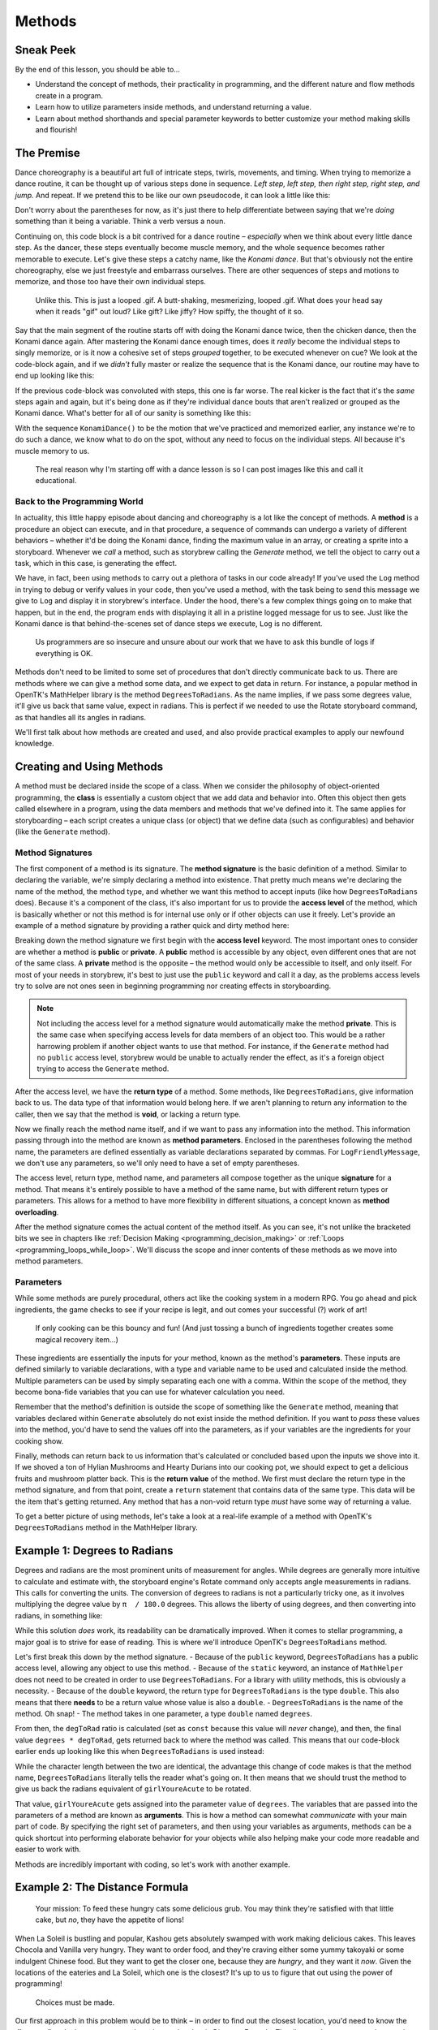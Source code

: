 =======
Methods
=======

Sneak Peek
==========
By the end of this lesson, you should be able to...

- Understand the concept of methods, their practicality in programming, and the different nature and flow methods create in a program.
- Learn how to utilize parameters inside methods, and understand returning a value.
- Learn about method shorthands and special parameter keywords to better customize your method making skills and flourish!

The Premise
===========
Dance choreography is a beautiful art full of intricate steps, twirls, movements, and timing. When trying to memorize a dance routine, it can be thought up of various steps done in sequence. *Left step, left step, then right step, right step, and jump.* And repeat. If we pretend this to be like our own pseudocode, it can look a little like this:

.. code-block:: csharp
  :linenos:

  StepUp();
  StepUp();
  StepDown();
  StepDown();
  StepLeft();
  StepRight();
  StepLeft();
  StepRight();
  Boogie();
  Acrobatics();
  StartAgain();

Don't worry about the parentheses for now, as it's just there to help differentiate between saying that we're *doing* something than it being a variable. Think a verb versus a noun.

Continuing on, this code block is a bit contrived for a dance routine – *especially* when we think about every little dance step. As the dancer, these steps eventually become muscle memory, and the whole sequence becomes rather memorable to execute. Let's give these steps a catchy name, like the *Konami dance*. But that's obviously not the entire choreography, else we just freestyle and embarrass ourselves. There are other sequences of steps and motions to memorize, and those too have their own individual steps.

.. figure:: img/methods/idols_dancing.gif
   :scale: 100%
   :alt: Idols from Love Live strutting their stuff.

   Unlike this. This is just a looped .gif. A butt-shaking, mesmerizing, looped .gif. What does your head say when it reads "gif" out loud? Like gift? Like jiffy? How spiffy, the thought of it so.

Say that the main segment of the routine starts off with doing the Konami dance twice, then the chicken dance, then the Konami dance again. After mastering the Konami dance enough times, does it *really* become the individual steps to singly memorize, or is it now a cohesive set of steps *grouped* together, to be executed whenever on cue? We look at the code-block again, and if we *didn't* fully master or realize the sequence that is the Konami dance, our routine may have to end up looking like this:

.. code-block:: csharp
  :linenos:

  StepUp();
  StepUp();
  StepDown();
  StepDown();
  StepLeft();
  StepRight();
  StepLeft();
  StepRight();
  Boogie();
  Acrobatics();
  StartAgain();

  StepUp();
  StepUp();
  StepDown();
  StepDown();
  StepLeft();
  StepRight();
  StepLeft();
  StepRight();
  Boogie();
  Acrobatics();
  StartAgain();

  ChickenDance();

  StepUp();
  StepUp();
  StepDown();
  StepDown();
  StepLeft();
  StepRight();
  StepLeft();
  StepRight();
  Boogie();
  Acrobatics();
  StartAgain();

If the previous code-block was convoluted with steps, this one is far worse. The real kicker is the fact that it's the *same* steps again and again, but it's being done as if they're individual dance bouts that aren't realized or grouped as the Konami dance. What's better for all of our sanity is something like this:

.. code-block:: csharp
  :linenos:

  KonamiDance();
  KonamiDance();
  ChickenDance();
  KonamiDance();

With the sequence ``KonamiDance()`` to be the motion that we've practiced and memorized earlier, any instance we're to do such a dance, we know what to do on the spot, without any need to focus on the individual steps. All because it's muscle memory to us.

.. figure:: img/methods/maki.gif
   :scale: 80%
   :alt: Nishikino Maki dancing.

   The real reason why I'm starting off with a dance lesson is so I can post images like this and call it educational.

Back to the Programming World
-----------------------------
In actuality, this little happy episode about dancing and choreography is a lot like the concept of methods. A **method** is a procedure an object can execute, and in that procedure, a sequence of commands can undergo a variety of different behaviors – whether it'd be doing the Konami dance, finding the maximum value in an array, or creating a sprite into a storyboard. Whenever we *call* a method, such as storybrew calling the *Generate* method, we tell the object to carry out a task, which in this case, is generating the effect.

We have, in fact, been using methods to carry out a plethora of tasks in our code already! If you've used the ``Log`` method in trying to debug or verify values in your code, then you've used a method, with the task being to send this message we give to ``Log`` and display it in storybrew's interface. Under the hood, there's a few complex things going on to make that happen, but in the end, the program ends with displaying it all in a pristine logged message for us to see. Just like the Konami dance is that behind-the-scenes set of dance steps we execute, ``Log`` is no different.

.. figure:: img/methods/logs.png
   :scale: 100%
   :alt: A bundle of logs.

   Us programmers are so insecure and unsure about our work that we have to ask this bundle of logs if everything is OK.

Methods don't need to be limited to some set of procedures that don't directly communicate back to us. There are methods where we can give a method some data, and we expect to get data in return. For instance, a popular method in OpenTK's MathHelper library is the method ``DegreesToRadians``. As the name implies, if we pass some degrees value, it'll give us back that same value, expect in radians. This is perfect if we needed to use the Rotate storyboard command, as that handles all its angles in radians.

We'll first talk about how methods are created and used, and also provide practical examples to apply our newfound knowledge.

Creating and Using Methods
==========================

A method must be declared inside the scope of a class. When we consider the philosophy of object-oriented programming, the **class** is essentially a custom object that we add data and behavior into. Often this object then gets called elsewhere in a program, using the data members and methods that we've defined into it. The same applies for storyboarding – each script creates a unique class (or object) that we define data (such as configurables) and behavior (like the ``Generate`` method).

Method Signatures
-----------------

The first component of a method is its signature. The **method signature** is the basic definition of a method. Similar to declaring the variable, we're simply declaring a method into existence. That pretty much means we're declaring the name of the method, the method type, and whether we want this method to accept inputs (like how ``DegreesToRadians`` does). Because it's a component of the class, it's also important for us to provide the **access level** of the method, which is basically whether or not this method is for internal use only or if other objects can use it freely. Let's provide an example of a method signature by providing a rather quick and dirty method here:

.. code-block:: csharp
  :linenos:

  public void LogFriendlyMessage()
  {
      Log("Hello! This is your daily friendly reminder to actually go outside for once.");
      Log("The sun is very concerned about your activity indoors and would like to see your beautiful face.")
      Log("... Just kidding. The sun just wants to burn that pasty skin to a pulp.");
  }

Breaking down the method signature we first begin with the **access level** keyword. The most important ones to consider are whether a method is **public** or **private**. A **public** method is accessible by any object, even different ones that are not of the same class. A **private** method is the opposite – the method would only be accessible to itself, and only itself. For most of your needs in storybrew, it's best to just use the ``public`` keyword and call it a day, as the problems access levels try to solve are not ones seen in beginning programming nor creating effects in storyboarding.

.. note:: Not including the access level for a method signature would automatically make the method **private**. This is the same case when specifying access levels for data members of an object too. This would be a rather harrowing problem if another object wants to use that method. For instance, if the ``Generate`` method had no ``public`` access level, storybrew would be unable to actually render the effect, as it's a foreign object trying to access the ``Generate`` method.

After the access level, we have the **return type** of a method. Some methods, like ``DegreesToRadians``, give information back to us. The data type of that information would belong here. If we aren't planning to return any information to the caller, then we say that the method is **void**, or lacking a return type.

Now we finally reach the method name itself, and if we want to pass any information into the method. This information passing through into the method are known as **method parameters**. Enclosed in the parentheses following the method name, the parameters are defined essentially as variable declarations separated by commas. For ``LogFriendlyMessage``, we don't use any parameters, so we'll only need to have a set of empty parentheses.

The access level, return type, method name, and parameters all compose together as the unique **signature** for a method. That means it's entirely possible to have a method of the same name, but with different return types or parameters. This allows for a method to have more flexibility in different situations, a concept known as **method overloading**.

After the method signature comes the actual content of the method itself. As you can see, it's not unlike the bracketed bits we see in chapters like :ref:`Decision Making <programming_decision_making>` or :ref:`Loops <programming_loops_while_loop>`. We'll discuss the scope and inner contents of these methods as we move into method parameters.

Parameters
----------
While some methods are purely procedural, others act like the cooking system in a modern RPG. You go ahead and pick ingredients, the game checks to see if your recipe is legit, and out comes your successful (?) work of art!

.. figure:: img/methods/cooking_with_link.gif
   :scale: 100%
   :alt: Link cooking in Breath of the Wild.

   If only cooking can be this bouncy and fun! (And just tossing a bunch of ingredients together creates some magical recovery item...)

These ingredients are essentially the inputs for your method, known as the method's **parameters**. These inputs are defined similarly to variable declarations, with a type and variable name to be used and calculated inside the method. Multiple parameters can be used by simply separating each one with a comma. Within the scope of the method, they become bona-fide variables that you can use for whatever calculation you need.

Remember that the method's definition is outside the scope of something like the ``Generate`` method, meaning that variables declared within ``Generate`` absolutely do not exist inside the method definition. If you want to *pass* these values into the method, you'd have to send the values off into the parameters, as if your variables are the ingredients for your cooking show.

Finally, methods can return back to us information that's calculated or concluded based upon the inputs we shove into it. If we shoved a ton of Hylian Mushrooms and Hearty Durians into our cooking pot, we should expect to get a delicious fruits and mushroom platter back. This is the **return value** of the method. We first must declare the return type in the method signature, and from that point, create a ``return`` statement that contains data of the same type. This data will be the item that's getting returned. Any method that has a non-void return type *must* have some way of returning a value.

To get a better picture of using methods, let's take a look at a real-life example of a method with OpenTK's ``DegreesToRadians`` method in the MathHelper library.

Example 1: Degrees to Radians
=============================
Degrees and radians are the most prominent units of measurement for angles. While degrees are generally more intuitive to calculate and estimate with, the storyboard engine's Rotate command only accepts angle measurements in radians. This calls for converting the units. The conversion of degrees to radians is not a particularly tricky one, as it involves multiplying the degree value by ``π  / 180.0`` degrees. This allows the liberty of using degrees, and then converting into radians, in something like:

.. code-block:: csharp
  :caption: Rotates a sprite from 0 to 45 degrees from 0ms to 10000ms.
  :linenos:

  // Assuming a sprite has already been declared prior
  int girlYoureAcute = 45;
  sprite.Rotate(0, 10000, 0, girlYoureAcute * (Math.PI / 180.0));

While this solution *does* work, its readability can be dramatically improved. When it comes to stellar programming, a major goal is to strive for ease of reading. This is where we'll introduce OpenTK's ``DegreesToRadians`` method.

.. code-block:: csharp
  :linenos:
  :caption: For a full source, refer to viewing ``opentk/blob/master/Source/OpenTK/Math/MathHelper.cs`` at the `official repo <https://github.com/mono/opentk/blob/master/Source/OpenTK/Math/MathHelper.cs#L244>`_ .
  :lineno-start: 244

  public static double DegreesToRadians(double degrees)
  {
      const double degToRad = System.Math.PI / 180.0;
      return degrees * degToRad;
  }

Let's first break this down by the method signature.
- Because of the ``public`` keyword, ``DegreesToRadians`` has a public access level, allowing any object to use this method.
- Because of the ``static`` keyword, an instance of ``MathHelper`` does not need to be created in order to use ``DegreesToRadians``. For a library with utility methods, this is obviously a necessity.
- Because of the ``double`` keyword, the return type for ``DegreesToRadians`` is the type ``double``. This also means that there **needs** to be a return value whose value is also a ``double``.
- ``DegreesToRadians`` is the name of the method. Oh snap!
- The method takes in one parameter, a type ``double`` named ``degrees``.

From then, the ``degToRad`` ratio is calculated (set as ``const`` because this value will *never* change), and then, the final value ``degrees * degToRad``, gets returned back to where the method was called. This means that our code-block earlier ends up looking like this when ``DegreesToRadians`` is used instead:

.. code-block:: csharp
  :caption: Rotates a sprite from 0 to 45 degrees from 0ms to 10000ms.
  :linenos:

  // Assuming a sprite has already been declared prior
  int girlYoureAcute = 45;
  sprite.Rotate(0, 10000, 0, MathHelper.DegreesToRadians(girlYoureAcute));

While the character length between the two are identical, the advantage this change of code makes is that the method name, ``DegreesToRadians`` literally tells the reader what's going on. It then means that we should trust the method to give us back the radians equivalent of ``girlYoureAcute`` to be rotated.

That value, ``girlYoureAcute``  gets assigned into the parameter value of ``degrees``. The variables that are passed into the parameters of a method are known as **arguments**. This is how a method can somewhat *communicate* with your main part of code. By specifying the right set of parameters, and then using your variables as arguments, methods can be a quick shortcut into performing elaborate behavior for your objects while also helping make your code more readable and easier to work with.

Methods are incredibly important with coding, so let's work with another example.

Example 2: The Distance Formula
===============================
.. figure:: img/methods/nekopara.png
   :scale: 50%
   :alt: Chocola and Vanilla eating.

   Your mission: To feed these hungry cats some delicious grub. You may think they're satisfied with that little cake, but *no*, they have the appetite of lions!

When La Soleil is bustling and popular, Kashou gets absolutely swamped with work making delicious cakes. This leaves Chocola and Vanilla very hungry. They want to order food, and they're craving either some yummy takoyaki or some indulgent Chinese food. But they want to get the closer one, because they are *hungry*, and they want it *now*. Given the locations of the eateries and La Soleil, which one is the closest? It's up to us to figure that out using the power of programming!

.. figure:: img/methods/map.png
   :scale: 100%
   :alt: This is a cool map!

   Choices must be made.

Our first approach in this problem would be to think – in order to find out the closest location, you'd need to know the **distance** first. In that case, we need to take out the classic Distance Formula. The distance between two points can be calculated by taking the squared differences of the x and y coordinates, adding them, then finding their square root, as such:

.. figure:: img/methods/distance-formula.png
   :scale: 50%

Since there are only two locations to calculate, we can probably write some complicated math expression and stuff it into a variable like ``laSoleilToChinese`` or ``laSoleilToTakoyaki``. However, think about these drawbacks:

- What if Chocola and Vanilla grabbed out a phone book and wanted to compare against a list of locations, and not just two?
- The code is not easily reusable. It's not generalized in the sense that we put variable values in this formula that's clearly meant to be reusable and ambivalent of what's going in.
- How understandable is the code at a glance? While it may be obvious when the code is first created, looking at it again after a few days or a week, and it only acts as an impediment trying to decipher what formula is what, or even if the formula is correct.

To promote better programming practices (and for the sake of the current lesson), it's best to create a method serving the following purpose: **Given two different points, return their distance apart**. This information gives us all that we need:

- Our method needs two points, so in other words, two ``Vector2`` types. You bet they're going to be parameters.
- Our method will need to return the distance apart. We can use a ``double`` as the return type, as distance often are decimal values.

Now it's only a matter of writing the method.

.. code-block:: csharp
  :caption: Method calculating the distance between two points ``a`` and ``b``.
  :linenos:

  public double Distance(Vector2 a, Vector2 b)
  {
      var x = Math.Pow(b.X - a.X, 2);
      var y = Math.Pow(b.Y - a.Y, 2);
      return Math.Sqrt(x + y);
  }

For readability, we split the squared components into their own individual variables, then we return the square root of the variables summed up. If we were to call this method inside something like our ``Generate`` method, then we can expect some ``double`` value to spit back out. Thus, if we were to apply this method into our scenario...

.. code-block:: csharp
  :caption: Using the method outlined earlier, is La Soleil closer to the takoyaki stand or the Chinese restaurant?
  :linenos:

  public override void Generate()
  {
      var laSoleil = new Vector2(7, 6);
      var takoyakiStand = new Vector2(4, 10);
      var chineseRestaurant = new Vector2(12, 4);

      var laSoleilToTakoyaki = Distance(laSoleil, takoyakiStand);
      var laSoleilToChinese = Distance(laSoleil, chineseRestaurant);

      if (laSoleilToTakoyaki < laSoleilToChinese)
          Log("We're having Takoyaki for lunch!");
      else
          Log("Let's get Chinese food!");
  }

Let's walk through the distance calculations in the variables ``laSoleilToTakoyaki`` and ``laSoleilToChinese`` to make sure we understand it.

The first instance, ``Distance(laSoleil, takoyakiStand)`` takes the values ``laSoleil`` and ``takoyakiStand`` and passes them onto the variables ``a`` and ``b``. These concrete instances of values that are passed into the parameters are known as **arguments**. They're what makes methods so flexible.

After we have the arguments assigned into the parameter values ``a`` and ``b``, the code begins. This makes the calculation for ``x`` the result of ``Math.Pow(4 - 7, 2)``, or ``9``. The calculation for ``y`` is the result of ``Math.Pow(10 - 6, 2)``, or ``16``. Take the sum and square root, the final value then is ``5``. This value gets *returned* into the instance it was called at, making ``laSoleilToTakoyaki`` the value of ``5``.

We do a similar calculation for ``Distance(laSoleil, laSoleilToChinese)``, only that the arguments passed into ``a`` and ``b`` are going to be ``laSoleil`` and ``chineseRestaurant`` instead. So we do the same calculations, only instead of ``(4, 10)`` it's ``(12, 4)``. Go ahead with the calculations, and verify if the value returned is roughly ``5.385``.

In that case, it sounds like we'll have takoyaki for lunch! Hooray!

By moving the formula into its own method, not only is the code far more intuitive and readable, the ``Distance`` method is also reusable for other projects or cases too! Pretty cool, right?

.. figure:: img/methods/milk.jpg
   :scale: 60%
   :alt: Nyaaaaan. This is the takoyaki seller's catpanion.

   Milk thanks you for buying some delicious takoyaki from her stand.

Other Remarks
=============

Named and Optional Arguments
----------------------------
When a method signature contains parameters, the method call must match that with the appropriate arguments. These kinds of inputs are known as **required parameters**, since there must be an argument passed through the call in order to execute that method. However, it is also possible to provide a default value of the parameter if there is no argument being passed to it. These are called **optional arguments**. Optional arguments can be created by assigning a value in the parameter declaration as if we're initializing a new variable. It is then possible to call the method without needing to pass any value for that parameter. Due to this nature, these default parameters can *only* follow required parameters – in other words, they must only be declared at the end of the method signature.

The following section of code illustrates a method that accepts optional arguments.

.. code-block:: csharp
  :caption: Makes a sprite from ``startTime`` to ``endTime`` change its scale to ``scale`` and rotate by ``angle`` degrees from its current rotation.
  :linenos:

  public void ScaleAndRotate(OsbSprite sprite, int startTime, int endTime, float scale = 1, float angle = 90, OsbEasing easing = OsbEasing.None)
  {
    sprite.Scale(easing, startTime, endTime, sprite.ScaleAt(startTime).X, scale);
    sprite.Rotate(easing, startTime, endTime, sprite.RotationAt(startTime), sprite.RotationAt(startTime) + MathHelper.DegreesToRadians(angle));
  }

Let's consider the simplest method call where we don't provide any arguments for the non-required parameters.

.. code-block:: csharp
  :linenos:

  ScaleAndRotate(mySprite, 32000, 36000);

Because only three arguments are being passed into ``ScaleAndRotate``, the remaining parameters ``scale``, ``angle``, and ``easing`` all take their default parameters of ``1``, ``90``, and ``OsbEasing.None`` respectively, hence fulfilling their *optional* nature. We can also *partially* fill out the arguments too. Calling the ``ScaleAndRotate`` method like this...

.. code-block:: csharp
  :linenos:

  ScaleAndRotate(mySprite, 32000, 36000, 2);

...Only passes the value ``2`` into ``scale``, while ``angle`` and ``easing`` encompass their default values.

There can be situations where there may be a lot of arguments to manage, or you only want to pass the argument for something that isn't quite in order (e.g. only pass in ``easing``). An argument can specify what parameter to pass towards, a term known as a **named argument**. Named arguments are written by writing the parameter's name, followed by a ``:``, then followed by the value you're assigning towards. Like declaring optional arguments, only other named arguments or the end of the method call can follow a named argument. The following example demonstrates a legal call versus one that's not allowed.

.. code-block:: csharp
  :linenos:

  ScaleAndRotate(mySprite, 32000, 36000, easing: OsbEasing.OutBack);
  // ScaleAndRotate(mySprite, 32000, 36000, angle: 180, 3); !! not allowed
  // ScaleAndRotate(mySprite, 32000, 36000, scale: 4, 180, OsbEasing.Out); !! not allowed

For the arguments that do not have any value assigned to them, they will expectedly take their default values. Named arguments are great when there are a high amount of parameters to manage, especially when the inputs are similar data types.

All of these method calls go to the same ``ScaleAndRotate`` method, but the inputs are very different. Study the different method calls and use them to your advantage.

.. code-block:: csharp
  :linenos:

  ScaleAndRotate(mySprite, 16000, 18000); // mySprite | 16000 | 18000 | 1 | 90 | None
  ScaleAndRotate(mySprite, 16000, 18000, 4, 270); // mySprite | 16000 | 18000 | 4 | 270 | None
  ScaleAndRotate(mySprite, 16000, 18000, 1.5f, 30, OsbEasing.OutQuint); // mySprite | 16000 | 18000 | 1.5 | 30 | OutQuint
  ScaleAndRotate(mySprite, 16000, 18000, angle: 13); // mySprite | 16000 | 18000 | 1 | 13 | None
  ScaleAndRotate(sprite: mySprite, startTime: 14000, endTime: 23000, scale: 3f, easing: OsbEasing.OutSine); // mySprite | 14000 | 23000 | 3 | 90 | OutSine

.. note:: Not every parameter can have a default value assigned to them. Classes that require ``new`` instantiations cannot be used as optional arguments. This means that a parameter that uses the type ``Vector2`` cannot be assigned a default value, even if it's a constant such as ``Vector2.Zero``. If you still want the equivalent kind of functionality that an optional argument provides, you'll need to do method overloading. Thus you can create a separate method signature that omits the offending parameters, and use that to solely call the main method with concrete values as those arguments instead.

Expression Body Functions
-------------------------
.. attention:: Expression body function definitions were introduced in C#6.0, requiring the Roslyn compiler to be used within storybrew. This compiler is disabled by default, but if you want to enable it, open ``settings.cfg`` and set ``UseRoslyn`` as ``true``.

When we create a method, everything inside the curly brackets are known as the *body* of the method. However, many methods to implement are very simple in nature, yet all those additional brackets actually hurt readability. It's possible to simplify a method into a single expression instead, thereby skipping the use of brackets and having your method being declared in only one line. This is known as an **expression body function**. Consider the distance formula again. While it's great for our learning to break it down into three lines, it's actually possible to simplify it into a single expression.

.. code-block:: csharp
  :caption: Method calculating the distance between two points ``a`` and ``b``.
  :linenos:

  public double Distance(Vector2 a, Vector2 b) => Math.Sqrt(Math.Pow(b.X - a.X, 2) + Math.Pow(b.Y - a.Y, 2));

The ``=>`` operator is known as the **lambda operator**, which separates the inputs on its left (``a`` and ``b``), with the expression body on the right. The resulting calculation from the expression will be returned from the instance the method was called.

Keep in mind that expression body functions are specifically expressions and essentially must be completed within one line. If a method requires a bit more logic or flow, then it can't be helped – opt for the traditional way of creating methods instead. However, :ref:`ternary operators <programming_operators_ternary_operator>` can help streamline and allow some conditional logic within a single expression.

Finally, the notion of simplifying code to its most empirical form is incredibly tempting. This kind of practice, often known as code golfing, while fun to test programming skills and gain bragging rights, are often counterproductive as a whole. There's a major trade-off in readability by collapsing all your code into one line. Even though the context of storyboarding doesn't demand much requirements in maintenance, a rogue debugging error in one long strand of spaghetti code can be an utter nightmare. Develop an intuition whether writing an expression body function is appropriate or not.

.. figure:: img/methods/brackets.png
   :scale: 80%
   :alt: Something, something, Damnae, brackets.

   Darky1's shining contributions to storybrew are through his finely handcrafted curly brackets. But sometimes you should deprive him of those pesky brackets with expression body functions.

Special Parameter Keywords
--------------------------
Additionally, we can augment some of the parameter values to inhibit special behavior that can be incredibly useful for our methodical needs. This section will highlight three keywords that can be used with a parameter: ``ref``, ``out``, and ``params``. The first two are related to each other, so let's start with that first.

Passing by Reference
~~~~~~~~~~~~~~~~~~~~
By default, when a value type is passed to a method, the value is actually copied instead of the original object. Any changes that happen inside this copied object will not affect the original argument passed from the method call. This is known as **passing by value**. If we'd like to actually change the variable that's being passed through the parameter, we'll need to pass a *reference* to the original variable, and *not* a copy. This is known as **passing by reference**.

In C#, adding the ``ref`` or ``out`` keyword in both the parameter and argument instances of the method will allow that value to be changed within the method.

Let's start with the ``ref`` keyword. The ``ref`` keyword allows **explicitly defined variables** to be changed within the method. Simply add the keyword to both the method definition and calling method, as shown in this sample code:

.. code-block:: csharp
  :caption: Switches the Y coordinates between two ``Vector2`` objects.
  :linenos:

  public void SwapYValues(ref Vector2 a, ref Vector2 b)
  {
      float temp = a.Y;
      a.Y = b.Y;
      b.Y = temp;
  }

Then calling ``SwapYValues`` requires the usage of ``ref`` in the variables as well, as shown:

.. code-block:: csharp
  :linenos:

  var takoyakiStand = new Vector2(4, 10);
  var chineseRestaurant = new Vector2(12, 4);
  SwapYValues(ref takoyakiStand, ref chineseRestaurant);

If executed correctly, ``takoyakiStand`` would be relocated over to ``(4, 4)``, while our favorite ``chineseRestaurant`` will be now at ``(12, 10)``.

The ``out`` keyword is basically identical to ``ref``, but allows **uninitialized variables to be passed into the code**. Using the ``out`` keyword can be useful to return multiple values, as the ``return`` type can only return a single data object. However, because ``out`` variables have uncertainty of actually being initialized, they should only be considered as output, and never actually used inside the method without any prior assignment. The following is an example of using the ``out`` keyword in a method:

.. code-block:: csharp
  :caption: Counts the uppercase letters, lowercase letters, and digits within a ``string`` type.
  :linenos:

  public void NerdyStats(string passage, out int upper, out int lower, out int digits)
  {
      upper = 0;
      lower = 0;
      digits = 0;
      foreach (var c in passage)
      {
          if (Char.IsUpper(c)) upper++;
          else if (Char.IsLower(c)) lower++;
          else if (Char.IsNumber(c)) digits++;
      }
  }

And, as per the last example, calling it requires the ``out`` keyword:

.. code-block:: csharp
  :linenos:

  int u, l, d;
  var passage = "Your Name. (君の名は。) is a 2016 Japanese anime film by Makoto Shinkai. It is the highest-grossing anime film worldwide, grossing over US$328 million.";
  NerdyStats(passage, out u, out l, out d);

After calling ``NerdyStats``, the variables ``u``, ``l``, and ``d`` will then contain the values ``8``, ``96``, and ``7`` respectively.

When considering method overloading, the ``ref`` and ``out`` keywords are non-unique for the method signature. Additionally, properties of an object, such as ``takoyakiStand.Y`` are not actually standalone variables, and cannot be passed in a ``ref`` and ``out`` argument.

.. note:: While it may be useful to change or work with multiple values through a ``ref`` or ``out``-based method, keep in mind that this can increase the complexity of your code. Sending an object into a ``ref`` method will most likely change the original value, and could make debugging more tricky if a mistake were to occur. Be diligent and ``Log`` any change in values, so you truly know what's going on within your code.

Params
~~~~~~
The ``params`` keyword allows a **variable number of arguments** given for a parameter. These arguments can be passed as a comma-separated list, as long as they match the parameter type for the ``params`` object. All of the arguments will be collapsed inside an array of the given parameter name. It's also possible to send no arguments, to which the length of the list will be ``0``.

Because it allows a variable number of arguments, no additional parameters are allowed after the variable with the ``params`` keyword. In that sense, only the last parameter can have the ``params`` keyword to begin with.

The following example demonstrates a simple addition game involving a variable number of values to add or subtract.

.. code-block:: csharp
  :caption: Adds up when even and subtracts when odd.
  :linenos:

  public int OddEvenGame(params int[] list)
  {
      int sum = 0;
      foreach(var i in list)
          sum += (i % 2 == 0) ? i : -i;
      return sum;
  }

Because of the ``param`` keyword, we have the freedom of declaring any number of ``int`` values within the arguments of ``OddEvenGame``, such as:

.. code-block:: csharp
    :linenos:

    OddEvenGame(1, 3, 5, 2, 9);
    OddEvenGame(4, 6);
    OddEvenGame();
    OddEvenGame(new int[] {4, 7, 5, 2});

The results are, respectively, ``-16``, ``10``, ``0``, and ``-6``. Notice that because the parameter is inherently an array of integers, it is also possible to simply pass such an array within as an argument. While the ``params`` keyword can be especially useful as you can flexibly add any number of inputs without the method signature bloat, be mindful of the amount of arguments to pass in overall. A plethora of arguments could rather enjoy only taking in an array or a list of inputs.

